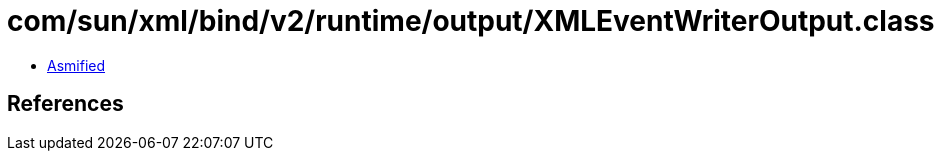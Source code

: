 = com/sun/xml/bind/v2/runtime/output/XMLEventWriterOutput.class

 - link:XMLEventWriterOutput-asmified.java[Asmified]

== References


